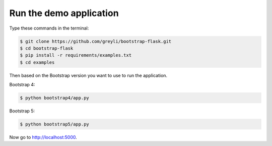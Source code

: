 Run the demo application
========================

Type these commands in the terminal:

.. code-block:: bash

    $ git clone https://github.com/greyli/bootstrap-flask.git
    $ cd bootstrap-flask
    $ pip install -r requirements/examples.txt
    $ cd examples

Then based on the Bootstrap version you want to use to run the application.

Bootstrap 4:

.. code-block:: bash

    $ python bootstrap4/app.py

Bootstrap 5:

.. code-block:: bash

    $ python bootstrap5/app.py

Now go to http://localhost:5000.
